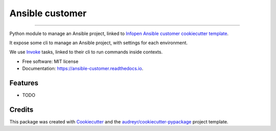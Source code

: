 ================
Ansible customer
================


.. image:: https://img.shields.io/pypi/v/ansible_customer.svg
        :target: https://pypi.python.org/pypi/ansible_customer

.. image:: https://img.shields.io/travis/infOpen/ansible_customer.svg
        :target: https://travis-ci.org/infOpen/ansible_customer

.. image:: https://readthedocs.org/projects/ansible-customer/badge/?version=latest
        :target: https://ansible-customer.readthedocs.io/en/latest/?badge=latest
        :alt: Documentation Status

.. image:: https://pyup.io/repos/github/infOpen/ansible_customer/shield.svg
        :target: https://pyup.io/repos/github/infOpen/ansible_customer/
        :alt: Updates

.. image:: https://pyup.io/repos/github/infOpen/ansible_customer/python-3-shield.svg
        :target: https://pyup.io/repos/github/infOpen/ansible_customer/
        :alt: Python 3

.. image:: https://img.shields.io/codecov/c/github/infOpen/ansible_customer/master.svg?label=coverage_master
        :target: https://codecov.io/gh/infOpen/ansible_customer
        :alt: Codecov master

.. image:: https://img.shields.io/codecov/c/github/infOpen/ansible_customer/develop.svg?label=coverage_develop
        :target: https://codecov.io/gh/infOpen/ansible_customer
        :alt: Codecov develop

.. image:: https://img.shields.io/codacy/grade/10406cf9151649b7865a75704c95640d/master.svg?label=code_quality_master
        :target: https://www.codacy.com/app/achaussier/ansible_customer
        :alt: Codacy master

.. image:: https://img.shields.io/codacy/grade/10406cf9151649b7865a75704c95640d/develop.svg?label=code_quality_develop
        :target: https://www.codacy.com/app/achaussier/ansible_customer
        :alt: Codacy develop

-------------------------------------------------------------------------------

Python module to manage an Ansible project, linked to `Infopen Ansible customer cookiecutter template`_.

It expose some cli to manage an Ansible project, with settings for each environment.

We use Invoke_ tasks, linked to their cli to run commands inside contexts.


* Free software: MIT license
* Documentation: https://ansible-customer.readthedocs.io.


Features
--------

* TODO

Credits
---------

This package was created with Cookiecutter_ and the `audreyr/cookiecutter-pypackage`_ project template.

.. _`Infopen Ansible customer cookiecutter template`: https://github.com/infOpen/cookiecutter-ansible-customer
.. _Invoke: https://github.com/pyinvoke/invoke
.. _Cookiecutter: https://github.com/audreyr/cookiecutter
.. _`audreyr/cookiecutter-pypackage`: https://github.com/audreyr/cookiecutter-pypackage
